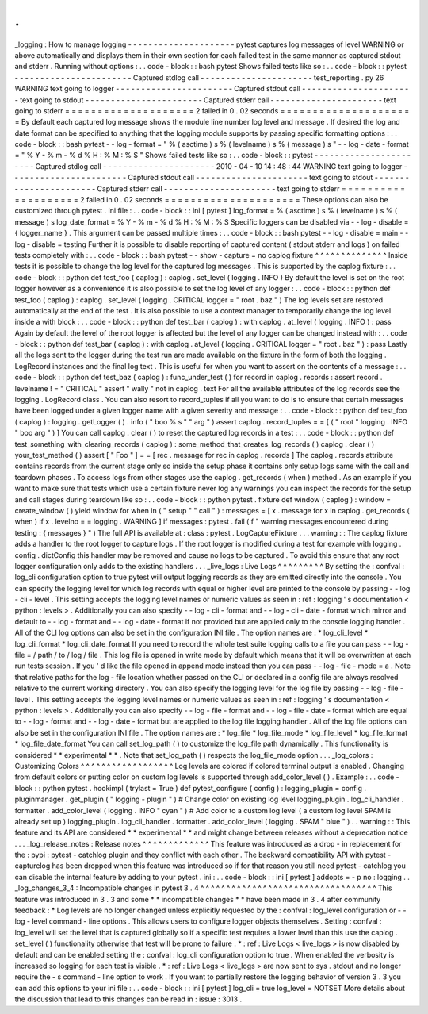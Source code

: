 .
.
_logging
:
How
to
manage
logging
-
-
-
-
-
-
-
-
-
-
-
-
-
-
-
-
-
-
-
-
-
pytest
captures
log
messages
of
level
WARNING
or
above
automatically
and
displays
them
in
their
own
section
for
each
failed
test
in
the
same
manner
as
captured
stdout
and
stderr
.
Running
without
options
:
.
.
code
-
block
:
:
bash
pytest
Shows
failed
tests
like
so
:
.
.
code
-
block
:
:
pytest
-
-
-
-
-
-
-
-
-
-
-
-
-
-
-
-
-
-
-
-
-
-
-
Captured
stdlog
call
-
-
-
-
-
-
-
-
-
-
-
-
-
-
-
-
-
-
-
-
-
-
test_reporting
.
py
26
WARNING
text
going
to
logger
-
-
-
-
-
-
-
-
-
-
-
-
-
-
-
-
-
-
-
-
-
-
-
Captured
stdout
call
-
-
-
-
-
-
-
-
-
-
-
-
-
-
-
-
-
-
-
-
-
-
text
going
to
stdout
-
-
-
-
-
-
-
-
-
-
-
-
-
-
-
-
-
-
-
-
-
-
-
Captured
stderr
call
-
-
-
-
-
-
-
-
-
-
-
-
-
-
-
-
-
-
-
-
-
-
text
going
to
stderr
=
=
=
=
=
=
=
=
=
=
=
=
=
=
=
=
=
=
=
=
2
failed
in
0
.
02
seconds
=
=
=
=
=
=
=
=
=
=
=
=
=
=
=
=
=
=
=
=
=
By
default
each
captured
log
message
shows
the
module
line
number
log
level
and
message
.
If
desired
the
log
and
date
format
can
be
specified
to
anything
that
the
logging
module
supports
by
passing
specific
formatting
options
:
.
.
code
-
block
:
:
bash
pytest
-
-
log
-
format
=
"
%
(
asctime
)
s
%
(
levelname
)
s
%
(
message
)
s
"
\
-
-
log
-
date
-
format
=
"
%
Y
-
%
m
-
%
d
%
H
:
%
M
:
%
S
"
Shows
failed
tests
like
so
:
.
.
code
-
block
:
:
pytest
-
-
-
-
-
-
-
-
-
-
-
-
-
-
-
-
-
-
-
-
-
-
-
Captured
stdlog
call
-
-
-
-
-
-
-
-
-
-
-
-
-
-
-
-
-
-
-
-
-
-
2010
-
04
-
10
14
:
48
:
44
WARNING
text
going
to
logger
-
-
-
-
-
-
-
-
-
-
-
-
-
-
-
-
-
-
-
-
-
-
-
Captured
stdout
call
-
-
-
-
-
-
-
-
-
-
-
-
-
-
-
-
-
-
-
-
-
-
text
going
to
stdout
-
-
-
-
-
-
-
-
-
-
-
-
-
-
-
-
-
-
-
-
-
-
-
Captured
stderr
call
-
-
-
-
-
-
-
-
-
-
-
-
-
-
-
-
-
-
-
-
-
-
text
going
to
stderr
=
=
=
=
=
=
=
=
=
=
=
=
=
=
=
=
=
=
=
=
2
failed
in
0
.
02
seconds
=
=
=
=
=
=
=
=
=
=
=
=
=
=
=
=
=
=
=
=
=
These
options
can
also
be
customized
through
pytest
.
ini
file
:
.
.
code
-
block
:
:
ini
[
pytest
]
log_format
=
%
(
asctime
)
s
%
(
levelname
)
s
%
(
message
)
s
log_date_format
=
%
Y
-
%
m
-
%
d
%
H
:
%
M
:
%
S
Specific
loggers
can
be
disabled
via
-
-
log
-
disable
=
{
logger_name
}
.
This
argument
can
be
passed
multiple
times
:
.
.
code
-
block
:
:
bash
pytest
-
-
log
-
disable
=
main
-
-
log
-
disable
=
testing
Further
it
is
possible
to
disable
reporting
of
captured
content
(
stdout
stderr
and
logs
)
on
failed
tests
completely
with
:
.
.
code
-
block
:
:
bash
pytest
-
-
show
-
capture
=
no
caplog
fixture
^
^
^
^
^
^
^
^
^
^
^
^
^
^
Inside
tests
it
is
possible
to
change
the
log
level
for
the
captured
log
messages
.
This
is
supported
by
the
caplog
fixture
:
.
.
code
-
block
:
:
python
def
test_foo
(
caplog
)
:
caplog
.
set_level
(
logging
.
INFO
)
By
default
the
level
is
set
on
the
root
logger
however
as
a
convenience
it
is
also
possible
to
set
the
log
level
of
any
logger
:
.
.
code
-
block
:
:
python
def
test_foo
(
caplog
)
:
caplog
.
set_level
(
logging
.
CRITICAL
logger
=
"
root
.
baz
"
)
The
log
levels
set
are
restored
automatically
at
the
end
of
the
test
.
It
is
also
possible
to
use
a
context
manager
to
temporarily
change
the
log
level
inside
a
with
block
:
.
.
code
-
block
:
:
python
def
test_bar
(
caplog
)
:
with
caplog
.
at_level
(
logging
.
INFO
)
:
pass
Again
by
default
the
level
of
the
root
logger
is
affected
but
the
level
of
any
logger
can
be
changed
instead
with
:
.
.
code
-
block
:
:
python
def
test_bar
(
caplog
)
:
with
caplog
.
at_level
(
logging
.
CRITICAL
logger
=
"
root
.
baz
"
)
:
pass
Lastly
all
the
logs
sent
to
the
logger
during
the
test
run
are
made
available
on
the
fixture
in
the
form
of
both
the
logging
.
LogRecord
instances
and
the
final
log
text
.
This
is
useful
for
when
you
want
to
assert
on
the
contents
of
a
message
:
.
.
code
-
block
:
:
python
def
test_baz
(
caplog
)
:
func_under_test
(
)
for
record
in
caplog
.
records
:
assert
record
.
levelname
!
=
"
CRITICAL
"
assert
"
wally
"
not
in
caplog
.
text
For
all
the
available
attributes
of
the
log
records
see
the
logging
.
LogRecord
class
.
You
can
also
resort
to
record_tuples
if
all
you
want
to
do
is
to
ensure
that
certain
messages
have
been
logged
under
a
given
logger
name
with
a
given
severity
and
message
:
.
.
code
-
block
:
:
python
def
test_foo
(
caplog
)
:
logging
.
getLogger
(
)
.
info
(
"
boo
%
s
"
"
arg
"
)
assert
caplog
.
record_tuples
=
=
[
(
"
root
"
logging
.
INFO
"
boo
arg
"
)
]
You
can
call
caplog
.
clear
(
)
to
reset
the
captured
log
records
in
a
test
:
.
.
code
-
block
:
:
python
def
test_something_with_clearing_records
(
caplog
)
:
some_method_that_creates_log_records
(
)
caplog
.
clear
(
)
your_test_method
(
)
assert
[
"
Foo
"
]
=
=
[
rec
.
message
for
rec
in
caplog
.
records
]
The
caplog
.
records
attribute
contains
records
from
the
current
stage
only
so
inside
the
setup
phase
it
contains
only
setup
logs
same
with
the
call
and
teardown
phases
.
To
access
logs
from
other
stages
use
the
caplog
.
get_records
(
when
)
method
.
As
an
example
if
you
want
to
make
sure
that
tests
which
use
a
certain
fixture
never
log
any
warnings
you
can
inspect
the
records
for
the
setup
and
call
stages
during
teardown
like
so
:
.
.
code
-
block
:
:
python
pytest
.
fixture
def
window
(
caplog
)
:
window
=
create_window
(
)
yield
window
for
when
in
(
"
setup
"
"
call
"
)
:
messages
=
[
x
.
message
for
x
in
caplog
.
get_records
(
when
)
if
x
.
levelno
=
=
logging
.
WARNING
]
if
messages
:
pytest
.
fail
(
f
"
warning
messages
encountered
during
testing
:
{
messages
}
"
)
The
full
API
is
available
at
:
class
:
pytest
.
LogCaptureFixture
.
.
.
warning
:
:
The
caplog
fixture
adds
a
handler
to
the
root
logger
to
capture
logs
.
If
the
root
logger
is
modified
during
a
test
for
example
with
logging
.
config
.
dictConfig
this
handler
may
be
removed
and
cause
no
logs
to
be
captured
.
To
avoid
this
ensure
that
any
root
logger
configuration
only
adds
to
the
existing
handlers
.
.
.
_live_logs
:
Live
Logs
^
^
^
^
^
^
^
^
^
By
setting
the
:
confval
:
log_cli
configuration
option
to
true
pytest
will
output
logging
records
as
they
are
emitted
directly
into
the
console
.
You
can
specify
the
logging
level
for
which
log
records
with
equal
or
higher
level
are
printed
to
the
console
by
passing
-
-
log
-
cli
-
level
.
This
setting
accepts
the
logging
level
names
or
numeric
values
as
seen
in
:
ref
:
logging
'
s
documentation
<
python
:
levels
>
.
Additionally
you
can
also
specify
-
-
log
-
cli
-
format
and
-
-
log
-
cli
-
date
-
format
which
mirror
and
default
to
-
-
log
-
format
and
-
-
log
-
date
-
format
if
not
provided
but
are
applied
only
to
the
console
logging
handler
.
All
of
the
CLI
log
options
can
also
be
set
in
the
configuration
INI
file
.
The
option
names
are
:
*
log_cli_level
*
log_cli_format
*
log_cli_date_format
If
you
need
to
record
the
whole
test
suite
logging
calls
to
a
file
you
can
pass
-
-
log
-
file
=
/
path
/
to
/
log
/
file
.
This
log
file
is
opened
in
write
mode
by
default
which
means
that
it
will
be
overwritten
at
each
run
tests
session
.
If
you
'
d
like
the
file
opened
in
append
mode
instead
then
you
can
pass
-
-
log
-
file
-
mode
=
a
.
Note
that
relative
paths
for
the
log
-
file
location
whether
passed
on
the
CLI
or
declared
in
a
config
file
are
always
resolved
relative
to
the
current
working
directory
.
You
can
also
specify
the
logging
level
for
the
log
file
by
passing
-
-
log
-
file
-
level
.
This
setting
accepts
the
logging
level
names
or
numeric
values
as
seen
in
:
ref
:
logging
'
s
documentation
<
python
:
levels
>
.
Additionally
you
can
also
specify
-
-
log
-
file
-
format
and
-
-
log
-
file
-
date
-
format
which
are
equal
to
-
-
log
-
format
and
-
-
log
-
date
-
format
but
are
applied
to
the
log
file
logging
handler
.
All
of
the
log
file
options
can
also
be
set
in
the
configuration
INI
file
.
The
option
names
are
:
*
log_file
*
log_file_mode
*
log_file_level
*
log_file_format
*
log_file_date_format
You
can
call
set_log_path
(
)
to
customize
the
log_file
path
dynamically
.
This
functionality
is
considered
*
*
experimental
*
*
.
Note
that
set_log_path
(
)
respects
the
log_file_mode
option
.
.
.
_log_colors
:
Customizing
Colors
^
^
^
^
^
^
^
^
^
^
^
^
^
^
^
^
^
^
Log
levels
are
colored
if
colored
terminal
output
is
enabled
.
Changing
from
default
colors
or
putting
color
on
custom
log
levels
is
supported
through
add_color_level
(
)
.
Example
:
.
.
code
-
block
:
:
python
pytest
.
hookimpl
(
trylast
=
True
)
def
pytest_configure
(
config
)
:
logging_plugin
=
config
.
pluginmanager
.
get_plugin
(
"
logging
-
plugin
"
)
#
Change
color
on
existing
log
level
logging_plugin
.
log_cli_handler
.
formatter
.
add_color_level
(
logging
.
INFO
"
cyan
"
)
#
Add
color
to
a
custom
log
level
(
a
custom
log
level
SPAM
is
already
set
up
)
logging_plugin
.
log_cli_handler
.
formatter
.
add_color_level
(
logging
.
SPAM
"
blue
"
)
.
.
warning
:
:
This
feature
and
its
API
are
considered
*
*
experimental
*
*
and
might
change
between
releases
without
a
deprecation
notice
.
.
.
_log_release_notes
:
Release
notes
^
^
^
^
^
^
^
^
^
^
^
^
^
This
feature
was
introduced
as
a
drop
-
in
replacement
for
the
:
pypi
:
pytest
-
catchlog
plugin
and
they
conflict
with
each
other
.
The
backward
compatibility
API
with
pytest
-
capturelog
has
been
dropped
when
this
feature
was
introduced
so
if
for
that
reason
you
still
need
pytest
-
catchlog
you
can
disable
the
internal
feature
by
adding
to
your
pytest
.
ini
:
.
.
code
-
block
:
:
ini
[
pytest
]
addopts
=
-
p
no
:
logging
.
.
_log_changes_3_4
:
Incompatible
changes
in
pytest
3
.
4
^
^
^
^
^
^
^
^
^
^
^
^
^
^
^
^
^
^
^
^
^
^
^
^
^
^
^
^
^
^
^
^
^
^
This
feature
was
introduced
in
3
.
3
and
some
*
*
incompatible
changes
*
*
have
been
made
in
3
.
4
after
community
feedback
:
*
Log
levels
are
no
longer
changed
unless
explicitly
requested
by
the
:
confval
:
log_level
configuration
or
-
-
log
-
level
command
-
line
options
.
This
allows
users
to
configure
logger
objects
themselves
.
Setting
:
confval
:
log_level
will
set
the
level
that
is
captured
globally
so
if
a
specific
test
requires
a
lower
level
than
this
use
the
caplog
.
set_level
(
)
functionality
otherwise
that
test
will
be
prone
to
failure
.
*
:
ref
:
Live
Logs
<
live_logs
>
is
now
disabled
by
default
and
can
be
enabled
setting
the
:
confval
:
log_cli
configuration
option
to
true
.
When
enabled
the
verbosity
is
increased
so
logging
for
each
test
is
visible
.
*
:
ref
:
Live
Logs
<
live_logs
>
are
now
sent
to
sys
.
stdout
and
no
longer
require
the
-
s
command
-
line
option
to
work
.
If
you
want
to
partially
restore
the
logging
behavior
of
version
3
.
3
you
can
add
this
options
to
your
ini
file
:
.
.
code
-
block
:
:
ini
[
pytest
]
log_cli
=
true
log_level
=
NOTSET
More
details
about
the
discussion
that
lead
to
this
changes
can
be
read
in
:
issue
:
3013
.
